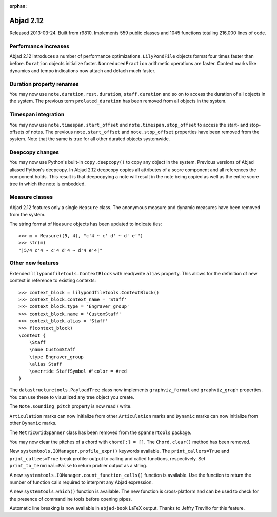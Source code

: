 :orphan:

Abjad 2.12
----------

Released 2013-03-24. Built from r9810.
Implements 559 public classes and 1045 functions totaling 216,000 lines of code.

Performance increases
^^^^^^^^^^^^^^^^^^^^^

Abjad 2.12 introduces a number of performance optimizations. ``LilyPondFile``
objects format four times faster than before. ``Duration`` objects initialize
faster.  ``NonreducedFraction`` arithmetic operations are faster.  Context
marks like dynamics and tempo indications now attach and detach much faster.

Duration property renames
^^^^^^^^^^^^^^^^^^^^^^^^^

You may now use ``note.duration``, ``rest.duration``, ``staff.duration`` and so
on to access the duration of all objects in the system. The previous term
``prolated_duration`` has been removed from all objects in the system.

Timespan integration
^^^^^^^^^^^^^^^^^^^^

You may now use ``note.timespan.start_offset`` and
``note.timespan.stop_offset`` to access the start- and stop-offsets of notes.
The previous ``note.start_offset`` and ``note.stop_offset`` properties have
been removed from the system. Note that the same is true for all other durated
objects systemwide.

Deepcopy changes
^^^^^^^^^^^^^^^^

You may now use Python's built-in ``copy.deepcopy()`` to copy any object in the
system.  Previous versions of Abjad aliased Python's deepcopy. In Abjad 2.12
deepcopy copies all attributes of a score component and all references the
component holds. This result is that deepcopying a note will result in the note
being copied as well as the entire score tree in which the note is embedded.

Measure classes
^^^^^^^^^^^^^^^

Abjad 2.12 features only a single ``Measure`` class. The anonymous measure and
dynamic measures have been removed from the system.

The string format of ``Measure`` objects has been updated to indicate ties:

::

    >>> m = Measure((5, 4), "c'4 ~ c' d' ~ d' e'")
    >>> str(m)
    "|5/4 c'4 ~ c'4 d'4 ~ d'4 e'4|"

Other new features
^^^^^^^^^^^^^^^^^^

Extended ``lilypondfiletools.ContextBlock`` with read/write ``alias`` property.
This allows for the definition of new context in reference to existing
contexts:

::

    >>> context_block = lilypondfiletools.ContextBlock()
    >>> context_block.context_name = 'Staff'
    >>> context_block.type = 'Engraver_group'
    >>> context_block.name = 'CustomStaff'
    >>> context_block.alias = 'Staff'
    >>> f(context_block)
    \context {
        \Staff
        \name CustomStaff
        \type Engraver_group
        \alias Staff
        \override StaffSymbol #'color = #red
    }

The ``datastructuretools.PayloadTree`` class now implements ``graphviz_format``
and ``graphviz_graph`` properties.  You can use these to visualized any tree
object you create.

The ``Note.sounding_pitch`` property is now read / write.

``Articulation`` marks can now initialize from other ``Articulation`` marks and
``Dynamic`` marks can now initialize from other ``Dynamic`` marks.

The ``MetricGridSpanner`` class has been removed from the ``spannertools``
package.

You may now clear the pitches of a chord with ``chord[:] = []``.
The ``Chord.clear()`` method has been removed.

New ``systemtools.IOManager.profile_expr()`` keywords available. The ``print_callers=True``
and ``print_callees=True`` break profiler output to calling and called
functions, respectively.  Set ``print_to_terminal=False`` to return profiler
output as a string.

A new ``systemtools.IOManager.count_function_calls()`` function is available. Use the
function to return the number of function calls required to interpret any Abjad
expression.

A new ``systemtools.which()`` function is available. The new function is
cross-platform and can be used to check for the presence of commandline tools
before opening pipes.

Automatic line breaking is now available in ``abjad-book`` LaTeX output.
Thanks to Jeffry Treviño for this feature.
